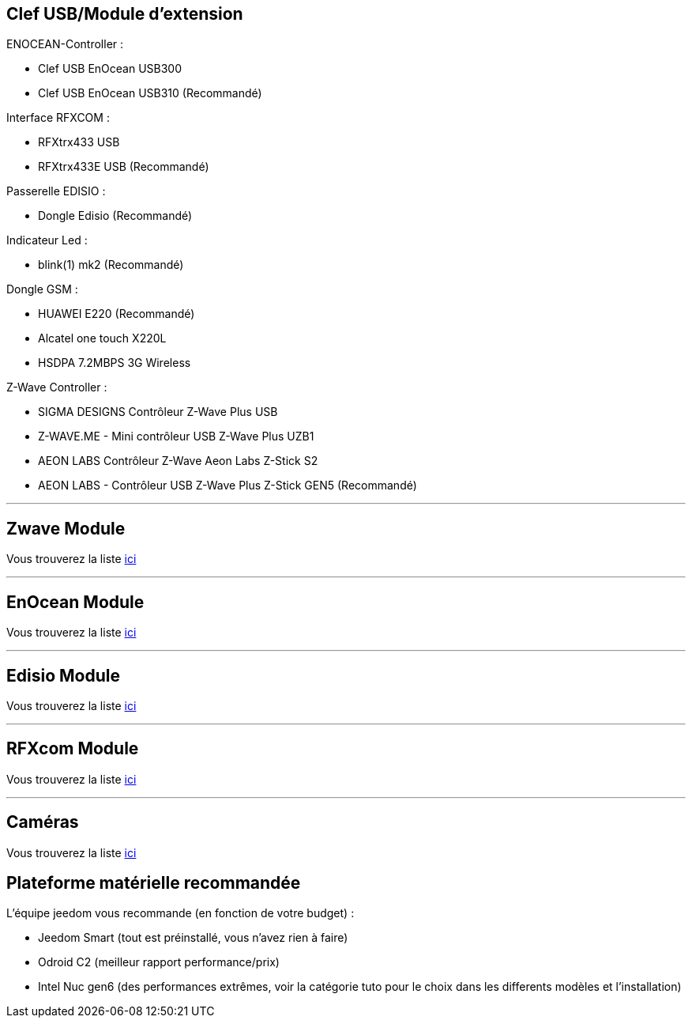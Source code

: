 == Clef USB/Module d'extension
ENOCEAN-Controller : 

- Clef USB EnOcean USB300
- Clef USB EnOcean USB310 (Recommandé)

Interface RFXCOM :

- RFXtrx433 USB
- RFXtrx433E USB (Recommandé)

Passerelle EDISIO :

- Dongle Edisio (Recommandé)

Indicateur Led :

- blink(1) mk2 (Recommandé)

Dongle GSM :

- HUAWEI E220 (Recommandé)
- Alcatel one touch X220L
- HSDPA 7.2MBPS 3G Wireless

Z-Wave Controller :

- SIGMA DESIGNS Contrôleur Z-Wave Plus USB
- Z-WAVE.ME - Mini contrôleur USB Z-Wave Plus UZB1
- AEON LABS Contrôleur Z-Wave Aeon Labs Z-Stick S2
- AEON LABS - Contrôleur USB Z-Wave Plus Z-Stick GEN5 (Recommandé)

'''
== Zwave Module
Vous trouverez la liste https://github.com/jeedom/documentation/blob/master/zwave/fr_FR/equipement.compatible.asciidoc[ici]

'''
== EnOcean Module
Vous trouverez la liste https://github.com/jeedom/documentation/blob/master/enocean/fr_FR/equipement.compatible.asciidoc[ici]

'''
== Edisio Module
Vous trouverez la liste https://github.com/jeedom/documentation/blob/master/edisio/fr_FR/equipement.compatible.asciidoc[ici]

'''
== RFXcom Module
Vous trouverez la liste https://github.com/jeedom/documentation/blob/master/rfxcom/fr_FR/equipement.compatible.asciidoc[ici]

'''
== Caméras
Vous trouverez la liste https://github.com/jeedom/documentation/blob/master/camera/fr_FR/equipement.compatible.asciidoc[ici]

== Plateforme matérielle recommandée

L'équipe jeedom vous recommande (en fonction de votre budget) :

- Jeedom Smart (tout est préinstallé, vous n'avez rien à faire)
- Odroid C2 (meilleur rapport performance/prix)
- Intel Nuc gen6 (des performances extrêmes, voir la catégorie tuto pour le choix dans les differents modèles et l'installation)